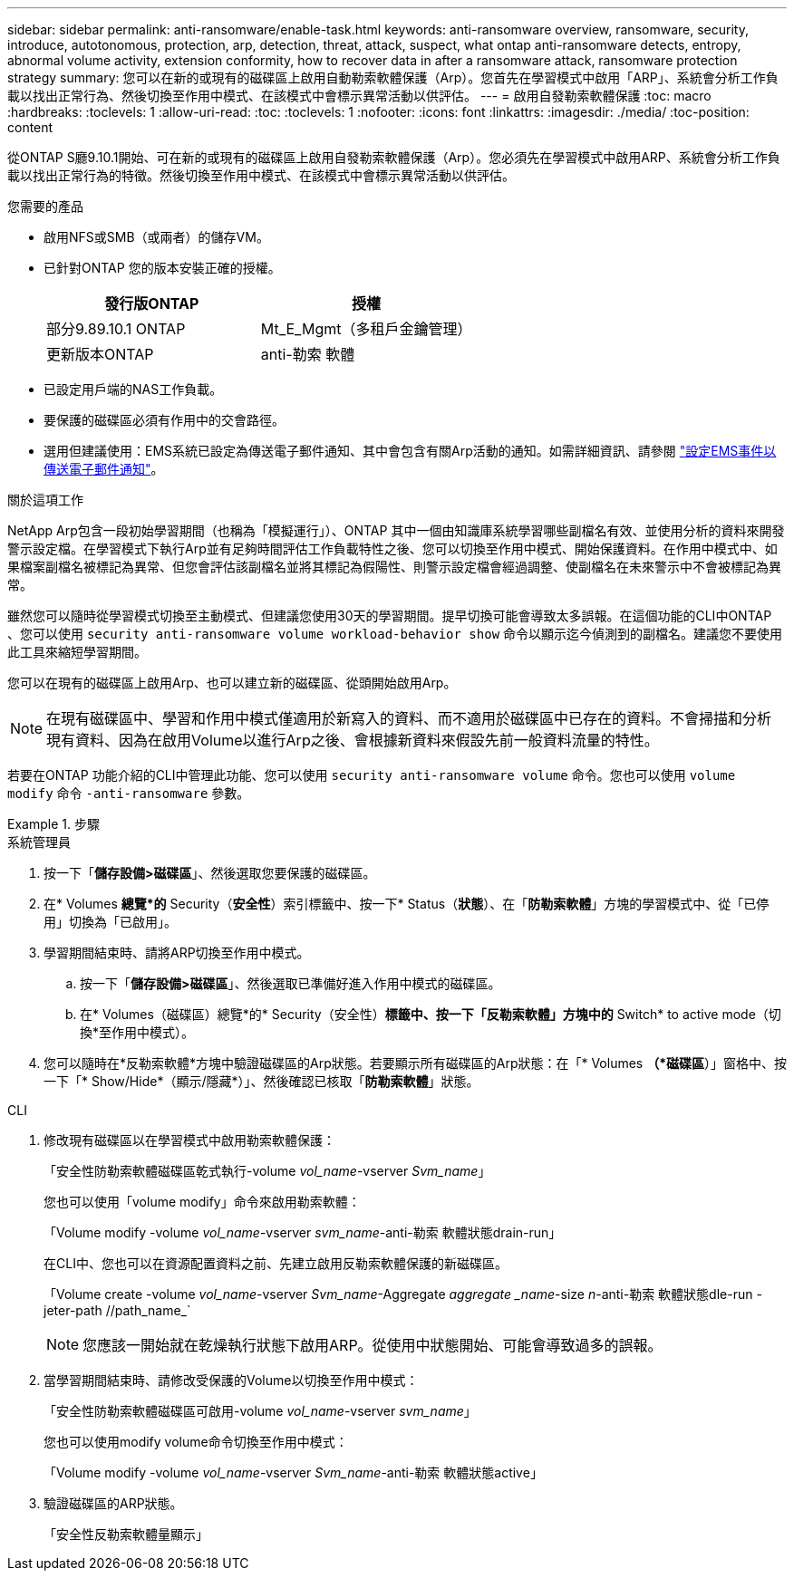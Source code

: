 ---
sidebar: sidebar 
permalink: anti-ransomware/enable-task.html 
keywords: anti-ransomware overview, ransomware, security, introduce, autotonomous, protection, arp, detection, threat, attack, suspect, what ontap anti-ransomware detects, entropy, abnormal volume activity, extension conformity, how to recover data in after a ransomware attack, ransomware protection strategy 
summary: 您可以在新的或現有的磁碟區上啟用自動勒索軟體保護（Arp）。您首先在學習模式中啟用「ARP」、系統會分析工作負載以找出正常行為、然後切換至作用中模式、在該模式中會標示異常活動以供評估。 
---
= 啟用自發勒索軟體保護
:toc: macro
:hardbreaks:
:toclevels: 1
:allow-uri-read: 
:toc: 
:toclevels: 1
:nofooter: 
:icons: font
:linkattrs: 
:imagesdir: ./media/
:toc-position: content


[role="lead"]
從ONTAP S廳9.10.1開始、可在新的或現有的磁碟區上啟用自發勒索軟體保護（Arp）。您必須先在學習模式中啟用ARP、系統會分析工作負載以找出正常行為的特徵。然後切換至作用中模式、在該模式中會標示異常活動以供評估。

.您需要的產品
* 啟用NFS或SMB（或兩者）的儲存VM。
* 已針對ONTAP 您的版本安裝正確的授權。
+
[cols="2*"]
|===
| 發行版ONTAP | 授權 


 a| 
部分9.89.10.1 ONTAP
 a| 
Mt_E_Mgmt（多租戶金鑰管理）



 a| 
更新版本ONTAP
 a| 
anti-勒索 軟體

|===
* 已設定用戶端的NAS工作負載。
* 要保護的磁碟區必須有作用中的交會路徑。
* 選用但建議使用：EMS系統已設定為傳送電子郵件通知、其中會包含有關Arp活動的通知。如需詳細資訊、請參閱 link:../error-messages/configure-ems-events-send-email-task.html["設定EMS事件以傳送電子郵件通知"]。


.關於這項工作
NetApp Arp包含一段初始學習期間（也稱為「模擬運行」）、ONTAP 其中一個由知識庫系統學習哪些副檔名有效、並使用分析的資料來開發警示設定檔。在學習模式下執行Arp並有足夠時間評估工作負載特性之後、您可以切換至作用中模式、開始保護資料。在作用中模式中、如果檔案副檔名被標記為異常、但您會評估該副檔名並將其標記為假陽性、則警示設定檔會經過調整、使副檔名在未來警示中不會被標記為異常。

雖然您可以隨時從學習模式切換至主動模式、但建議您使用30天的學習期間。提早切換可能會導致太多誤報。在這個功能的CLI中ONTAP 、您可以使用 `security anti-ransomware volume workload-behavior show` 命令以顯示迄今偵測到的副檔名。建議您不要使用此工具來縮短學習期間。

您可以在現有的磁碟區上啟用Arp、也可以建立新的磁碟區、從頭開始啟用Arp。


NOTE: 在現有磁碟區中、學習和作用中模式僅適用於新寫入的資料、而不適用於磁碟區中已存在的資料。不會掃描和分析現有資料、因為在啟用Volume以進行Arp之後、會根據新資料來假設先前一般資料流量的特性。

若要在ONTAP 功能介紹的CLI中管理此功能、您可以使用 `security anti-ransomware volume` 命令。您也可以使用 `volume modify` 命令 `-anti-ransomware` 參數。

.步驟
[role="tabbed-block"]
====
.系統管理員
--
. 按一下「*儲存設備>磁碟區*」、然後選取您要保護的磁碟區。
. 在* Volumes *總覽*的* Security（*安全性*）索引標籤中、按一下* Status（*狀態*）、在「*防勒索軟體*」方塊的學習模式中、從「已停用」切換為「已啟用」。
. 學習期間結束時、請將ARP切換至作用中模式。
+
.. 按一下「*儲存設備>磁碟區*」、然後選取已準備好進入作用中模式的磁碟區。
.. 在* Volumes（磁碟區）總覽*的* Security（安全性）*標籤中、按一下「反勒索軟體」方塊中的* Switch* to active mode（切換*至作用中模式）。


. 您可以隨時在*反勒索軟體*方塊中驗證磁碟區的Arp狀態。若要顯示所有磁碟區的Arp狀態：在「* Volumes *（*磁碟區*）」窗格中、按一下「* Show/Hide*（顯示/隱藏*）」、然後確認已核取「*防勒索軟體*」狀態。


--
.CLI
--
. 修改現有磁碟區以在學習模式中啟用勒索軟體保護：
+
「安全性防勒索軟體磁碟區乾式執行-volume _vol_name_-vserver _Svm_name_」

+
您也可以使用「volume modify」命令來啟用勒索軟體：

+
「Volume modify -volume _vol_name_-vserver _svm_name_-anti-勒索 軟體狀態drain-run」

+
在CLI中、您也可以在資源配置資料之前、先建立啟用反勒索軟體保護的新磁碟區。

+
「Volume create -volume _vol_name_-vserver _Svm_name_-Aggregate _aggregate _name_-size _n_-anti-勒索 軟體狀態dle-run -jeter-path //path_name_`

+

NOTE: 您應該一開始就在乾燥執行狀態下啟用ARP。從使用中狀態開始、可能會導致過多的誤報。

. 當學習期間結束時、請修改受保護的Volume以切換至作用中模式：
+
「安全性防勒索軟體磁碟區可啟用-volume _vol_name_-vserver _svm_name_」

+
您也可以使用modify volume命令切換至作用中模式：

+
「Volume modify -volume _vol_name_-vserver _Svm_name_-anti-勒索 軟體狀態active」

. 驗證磁碟區的ARP狀態。
+
「安全性反勒索軟體量顯示」



--
====